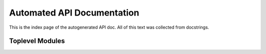 .. _apidoc:

Automated API Documentation
===========================

This is the index page of the autogenerated API doc.
All of this text was collected from docstrings.

Toplevel Modules
----------------

.. autosummary::
   :toctree: apidoc
   :recursive:

   psumsim
